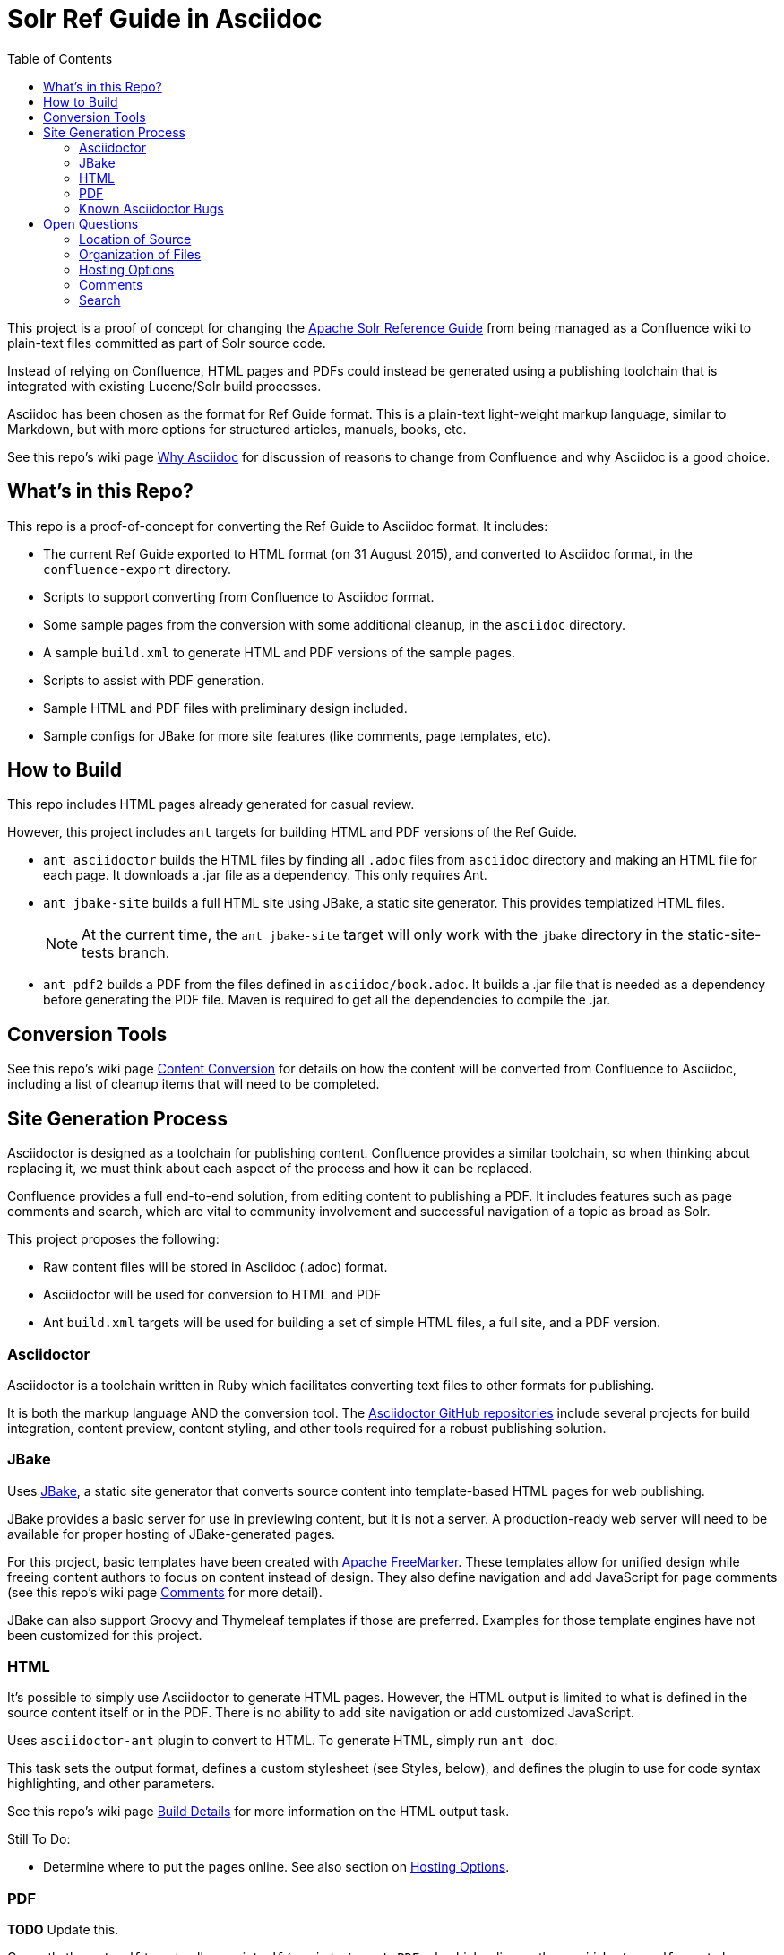 = Solr Ref Guide in Asciidoc
:toc:

This project is a proof of concept for changing the https://cwiki.apache.org/confluence/display/solr[Apache Solr Reference Guide] from being managed as a Confluence wiki to plain-text files committed as part of Solr source code.

Instead of relying on Confluence, HTML pages and PDFs could instead be generated using a publishing toolchain that is integrated with existing Lucene/Solr build processes.

Asciidoc has been chosen as the format for Ref Guide format. This is a plain-text light-weight markup language, similar to Markdown, but with more options for structured articles, manuals, books, etc.

See this repo's wiki page https://github.com/ctargett/refguide-asciidoc-poc/wiki/Why[Why Asciidoc] for discussion of reasons to change from Confluence and why Asciidoc is a good choice.

== What's in this Repo?
This repo is a proof-of-concept for converting the Ref Guide to Asciidoc format. It includes:

* The current Ref Guide exported to HTML format (on 31 August 2015), and converted to Asciidoc format, in the `confluence-export` directory.
* Scripts to support converting from Confluence to Asciidoc format.
* Some sample pages from the conversion with some additional cleanup, in the `asciidoc` directory.
* A sample `build.xml` to generate HTML and PDF versions of the sample pages.
* Scripts to assist with PDF generation.
* Sample HTML and PDF files with preliminary design included.
* Sample configs for JBake for more site features (like comments, page templates, etc).

== How to Build
This repo includes HTML pages already generated for casual review.

However, this project includes `ant` targets for building HTML and PDF versions of the Ref Guide.

* `ant asciidoctor` builds the HTML files by finding all `.adoc` files from `asciidoc` directory and making an HTML file for each page. It downloads a .jar file as a dependency. This only requires Ant.
* `ant jbake-site` builds a full HTML site using JBake, a static site generator. This provides templatized HTML files.
+
NOTE: At the current time, the `ant jbake-site` target will only work with the `jbake` directory in the static-site-tests branch.

* `ant pdf2` builds a PDF from the files defined in `asciidoc/book.adoc`. It builds a .jar file that is needed as a dependency before generating the PDF file. Maven is required to get all the dependencies to compile the .jar.

== Conversion Tools

See this repo's wiki page  https://github.com/ctargett/refguide-asciidoc-poc/wiki/ContentConversion[Content Conversion] for details on how the content will be converted from Confluence to Asciidoc, including a list of cleanup items that will need to be completed.

== Site Generation Process

Asciidoctor is designed as a toolchain for publishing content. Confluence provides a similar toolchain, so when thinking about replacing it, we must think about each aspect of the process and how it can be replaced.

Confluence provides a full end-to-end solution, from editing content to publishing a PDF. It includes features such as page comments and search, which are vital to community involvement and successful navigation of a topic as broad as Solr.

This project proposes the following:

* Raw content files will be stored in Asciidoc (.adoc) format.
* Asciidoctor will be used for conversion to HTML and PDF
* Ant `build.xml` targets will be used for building a set of simple HTML files, a full site, and a PDF version.

=== Asciidoctor

Asciidoctor is a toolchain written in Ruby which facilitates converting text files to other formats for publishing.

It is both the markup language AND the conversion tool. The https://github.com/asciidoctor[Asciidoctor GitHub repositories] include several projects for build integration, content preview, content styling, and other tools required for a robust publishing solution.

=== JBake

Uses http://www.jbake.org/[JBake], a static site generator that converts source content into template-based HTML pages for web publishing.

JBake provides a basic server for use in previewing content, but it is not a server. A production-ready web server will need to be available for proper hosting of JBake-generated pages.

For this project, basic templates have been created with http://freemarker.org/[Apache FreeMarker]. These templates allow for unified design while freeing content authors to focus on content instead of design. They also define navigation and add JavaScript for page comments (see this repo's wiki page https://github.com/ctargett/refguide-asciidoc-poc/wiki/Comments[Comments] for more detail).

JBake can also support Groovy and Thymeleaf templates if those are preferred. Examples for those template engines have not been customized for this project.

=== HTML

It's possible to simply use Asciidoctor to generate HTML pages. However, the HTML output is limited to what is defined in the source content itself or in the PDF. There is no ability to add site navigation or add customized JavaScript.

Uses `asciidoctor-ant` plugin to convert to HTML. To generate HTML, simply run `ant doc`.

This task sets the output format, defines a custom stylesheet (see Styles, below), and defines the plugin to use for code syntax highlighting, and other parameters.

See this repo's wiki page https://github.com/ctargett/refguide-asciidoc-poc/wiki/BuildDetails[Build Details] for more information on the HTML output task.

Still To Do:

* Determine where to put the pages online. See also section on <<Hosting Options>>.

=== PDF

*TODO* Update this.

Currently the `ant pdf` target calls a script `pdf/scripts/createPDF.sh` which relies on the `asciidoctor-pdf` gem to be installed on the local machine.

To install this gem locally, follow these steps:

. `gem install --pre asciidoctor-pdf`
. `gem install coderay`

The second step installs the plugin that provides code syntax highlighting (Pygments is better IMO, but is not supported by `asciidoctor-ant` at this time.)

See https://github.com/asciidoctor/asciidoctor-pdf for more details on using this plugin.

==== PDF Issues

It seems `asciidoctor-ant` should be able to handle the PDF conversion, but it doesn't.

Another plugin `asciidoctor-pdf` allows conversion direct to PDF, although this is a gem? It also has other dependencies, I think. Can it be a jar, like `asciidoctor-ant`?

=== Known Asciidoctor Bugs

There are some known issues that may impact our ability to convert documents as we want:

* Possibly an issue with pipe characters inside literal blocks in tables: https://github.com/asciidoctor/asciidoctor/issues/1421. Unclear if we have any of these.

== Open Questions

=== Location of Source

Should the content source live in a separate tree?

Should the content source live in a new sub-directory of the Solr Git repo?

=== Organization of Files

How should we organize the Ref Guide pages in the directory tree?

* As chapters, with a folder for each main subject heading.
* As one big directory of files.

Some examples of how others have done it are available in this repo's wiki page https://github.com/ctargett/refguide-asciidoc-poc/wiki/FileOrganization[File Organization].

=== Hosting Options

Without Confluence, we will need to determine how and where to host the rendered pages:

. Host in ASF CMS with website.
. Host however the javadocs are hosted.

=== Comments

See this repo's wiki page  https://github.com/ctargett/refguide-asciidoc-poc/wiki/Comments[Comments] for details on how to handle comments.

=== Search

How will we provide search?

Recommend probably indexing generated HTML pages. Could use `bin/post` from Solr to recurse over the HTML files and index them. In this case, we will need to figure out where to host Solr.
